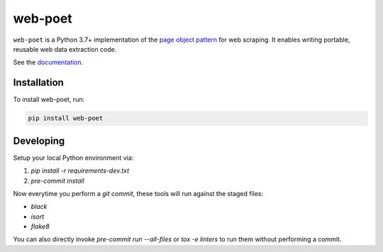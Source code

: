 ========
web-poet
========

.. image:: https://img.shields.io/pypi/v/web-poet.svg
   :target: https://pypi.python.org/pypi/web-poet
   :alt: PyPI Version

.. image:: https://img.shields.io/pypi/pyversions/web-poet.svg
   :target: https://pypi.python.org/pypi/web-poet
   :alt: Supported Python Versions

.. image:: https://github.com/scrapinghub/web-poet/actions/workflows/test.yml/badge.svg
   :target: https://github.com/scrapinghub/web-poet/actions/workflows/test.yml
   :alt: Build Status

.. image:: https://codecov.io/github/scrapinghub/web-poet/coverage.svg?branch=master
   :target: https://codecov.io/gh/scrapinghub/web-poet
   :alt: Coverage report

.. image:: https://readthedocs.org/projects/web-poet/badge/?version=stable
   :target: https://web-poet.readthedocs.io/en/stable/?badge=stable
   :alt: Documentation Status

.. intro starts

``web-poet`` is a Python 3.7+ implementation of the `page object pattern`_ for
web scraping. It enables writing portable, reusable web data extraction code.

.. _page object pattern: https://martinfowler.com/bliki/PageObject.html

.. intro ends

See the documentation_.

.. _documentation: https://web-poet.readthedocs.io

Installation
============

.. install starts

To install web-poet, run:

.. code-block:: bash

    pip install web-poet

.. install ends


Developing
==========

Setup your local Python environment via:

1. `pip install -r requirements-dev.txt`
2. `pre-commit install`

Now everytime you perform a `git commit`, these tools will run against the
staged files:

* `black`
* `isort`
* `flake8`

You can also directly invoke `pre-commit run --all-files` or `tox -e linters`
to run them without performing a commit.
